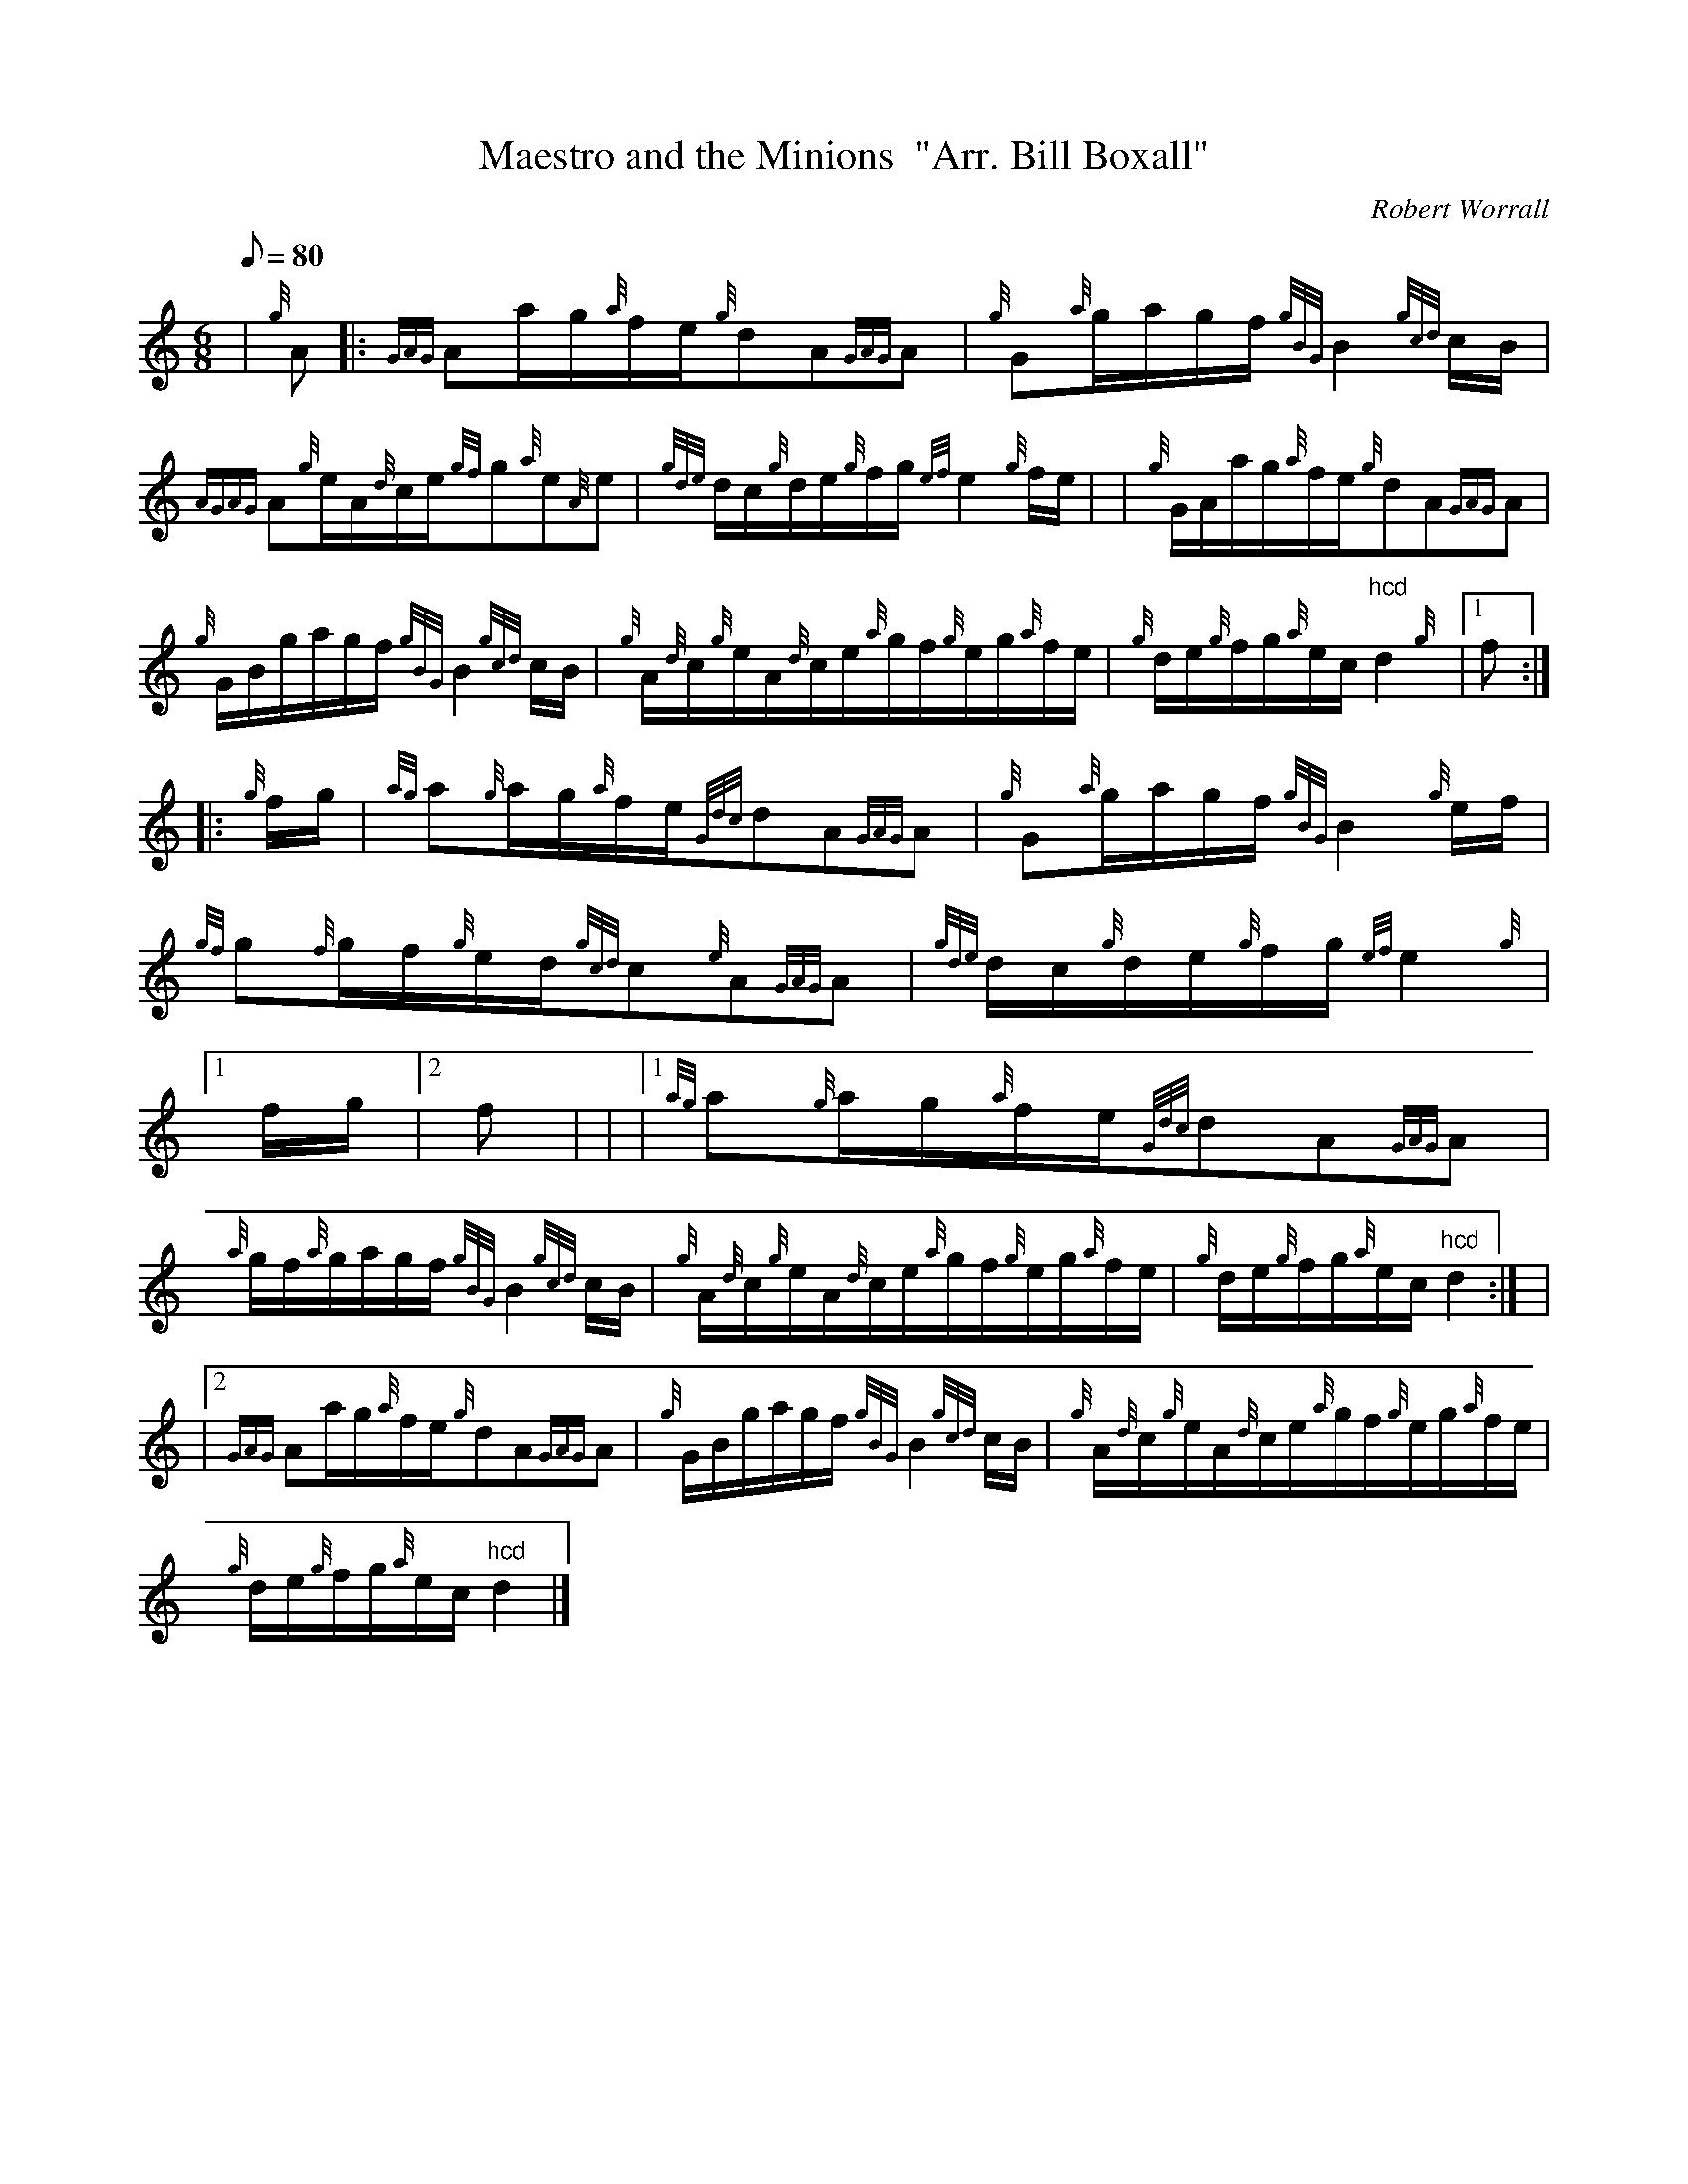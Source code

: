 X: 1
T:Maestro and the Minions  "Arr. Bill Boxall"
M:6/8
L:1/8
Q:80
C:Robert Worrall
S:Waltz
K:HP
| {g}A|:
{GAG}Aa/2g/2{a}f/2e/2{g}dA{GAG}A|
{g}G{a}g/2a/2g/2f/2{gBG}B2{gcd}c/2B/2|  !
{AGAG}A{g}e/2A/2{d}c/2e/2{gf}g{a}e{A}e|
{gde}d/2c/2{g}d/2e/2{g}f/2g/2{ef}e2{g}f/2e/2| |
{g}G/2A/2a/2g/2{a}f/2e/2{g}dA{GAG}A|  !
{g}G/2B/2g/2a/2g/2f/2{gBG}B2{gcd}c/2B/2|
{g}A/2{d}c/2{g}e/2A/2{d}c/2e/2{a}g/2f/2{g}e/2g/2{a}f/2e/2|
{g}d/2e/2{g}f/2g/2{a}e/2c/2"hcd"d2{g}|1 f:| |:  !
{g}f/2g/2|
{ag}a{g}a/2g/2{a}f/2e/2{Gdc}dA{GAG}A|
{g}G{a}g/2a/2g/2f/2{gBG}B2{g}e/2f/2|  !
{gf}g{f}g/2f/2{g}e/2d/2{gcd}c{e}A{GAG}A|
{gde}d/2c/2{g}d/2e/2{g}f/2g/2{ef}e2{g}|1 f/2g/2|2 f| |
|1 {ag}a{g}a/2g/2{a}f/2e/2{Gdc}dA{GAG}A|  !
{a}g/2f/2{a}g/2a/2g/2f/2{gBG}B2{gcd}c/2B/2|
{g}A/2{d}c/2{g}e/2A/2{d}c/2e/2{a}g/2f/2{g}e/2g/2{a}f/2e/2|
{g}d/2e/2{g}f/2g/2{a}e/2c/2"hcd"d2:| |  !
|2 {GAG}Aa/2g/2{a}f/2e/2{g}dA{GAG}A|
{g}G/2B/2g/2a/2g/2f/2{gBG}B2{gcd}c/2B/2|
{g}A/2{d}c/2{g}e/2A/2{d}c/2e/2{a}g/2f/2{g}e/2g/2{a}f/2e/2|  !
{g}d/2e/2{g}f/2g/2{a}e/2c/2"hcd"d2|]
